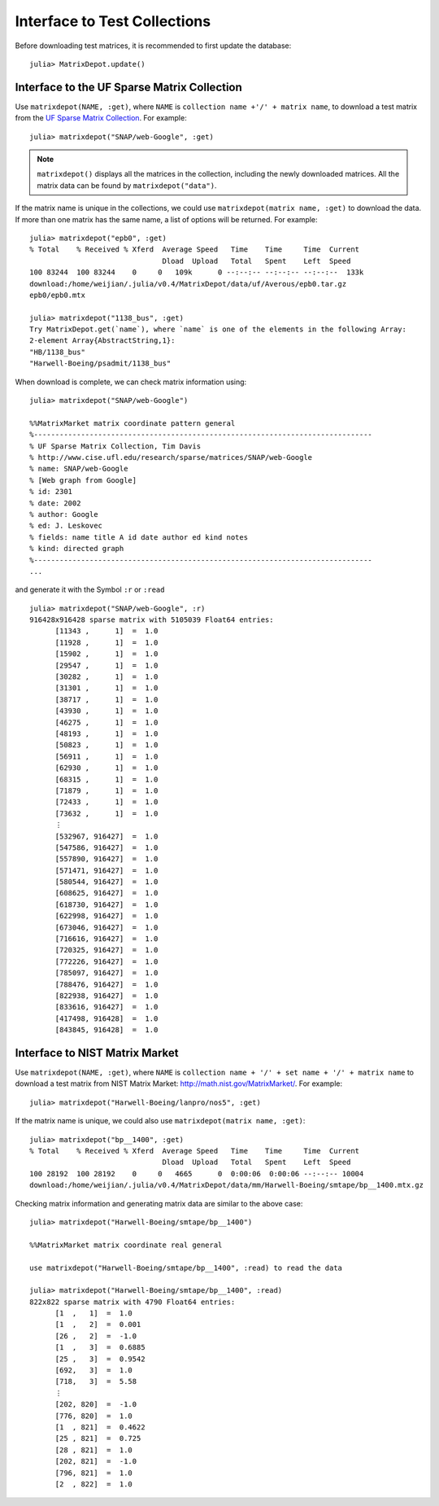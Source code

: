 .. _interfaces:

Interface to Test Collections
=============================

Before downloading test matrices, it is recommended to first update
the database::

  julia> MatrixDepot.update()


Interface to the UF Sparse Matrix Collection
---------------------------------------------

Use ``matrixdepot(NAME, :get)``, where ``NAME`` is ``collection name
+'/' + matrix name``,  to download a test matrix from the
`UF Sparse Matrix Collection <http://www.cise.ufl.edu/research/sparse/matrices/list_by_id.html>`_.
For example::

  julia> matrixdepot("SNAP/web-Google", :get)

.. note:: 
   ``matrixdepot()`` displays all the matrices in the
   collection, including the newly downloaded matrices. All the matrix 
   data can be found by ``matrixdepot("data")``. 
	  
If the matrix name is unique in the collections, we could use
``matrixdepot(matrix name, :get)`` to download the data. If more than
one matrix has the same name, a list of options will be returned. For
example::
  
  julia> matrixdepot("epb0", :get)
  % Total    % Received % Xferd  Average Speed   Time    Time     Time  Current
                                 Dload  Upload   Total   Spent    Left  Speed
  100 83244  100 83244    0     0   109k      0 --:--:-- --:--:-- --:--:--  133k
  download:/home/weijian/.julia/v0.4/MatrixDepot/data/uf/Averous/epb0.tar.gz
  epb0/epb0.mtx

  julia> matrixdepot("1138_bus", :get)
  Try MatrixDepot.get(`name`), where `name` is one of the elements in the following Array:
  2-element Array{AbstractString,1}:
  "HB/1138_bus"                    
  "Harwell-Boeing/psadmit/1138_bus"

When download is complete, we can check matrix information using::

  julia> matrixdepot("SNAP/web-Google")

  %%MatrixMarket matrix coordinate pattern general
  %-------------------------------------------------------------------------------
  % UF Sparse Matrix Collection, Tim Davis
  % http://www.cise.ufl.edu/research/sparse/matrices/SNAP/web-Google
  % name: SNAP/web-Google
  % [Web graph from Google]
  % id: 2301
  % date: 2002
  % author: Google
  % ed: J. Leskovec
  % fields: name title A id date author ed kind notes
  % kind: directed graph
  %-------------------------------------------------------------------------------
  ...

and generate it with the Symbol ``:r`` or  ``:read`` ::

  julia> matrixdepot("SNAP/web-Google", :r)
  916428x916428 sparse matrix with 5105039 Float64 entries:
	[11343 ,      1]  =  1.0
	[11928 ,      1]  =  1.0
	[15902 ,      1]  =  1.0
	[29547 ,      1]  =  1.0
	[30282 ,      1]  =  1.0
	[31301 ,      1]  =  1.0
	[38717 ,      1]  =  1.0
	[43930 ,      1]  =  1.0
	[46275 ,      1]  =  1.0
	[48193 ,      1]  =  1.0
	[50823 ,      1]  =  1.0
	[56911 ,      1]  =  1.0
	[62930 ,      1]  =  1.0
	[68315 ,      1]  =  1.0
	[71879 ,      1]  =  1.0
	[72433 ,      1]  =  1.0
	[73632 ,      1]  =  1.0
	⋮
	[532967, 916427]  =  1.0
	[547586, 916427]  =  1.0
	[557890, 916427]  =  1.0
	[571471, 916427]  =  1.0
	[580544, 916427]  =  1.0
	[608625, 916427]  =  1.0
	[618730, 916427]  =  1.0
	[622998, 916427]  =  1.0
	[673046, 916427]  =  1.0
	[716616, 916427]  =  1.0
	[720325, 916427]  =  1.0
	[772226, 916427]  =  1.0
	[785097, 916427]  =  1.0
	[788476, 916427]  =  1.0
	[822938, 916427]  =  1.0
	[833616, 916427]  =  1.0
	[417498, 916428]  =  1.0
	[843845, 916428]  =  1.0


Interface to NIST Matrix Market
-------------------------------

Use ``matrixdepot(NAME, :get)``, where ``NAME`` is
``collection name + '/' + set name + '/' + matrix name`` to download a
test matrix from NIST Matrix Market:
http://math.nist.gov/MatrixMarket/. For example::

  julia> matrixdepot("Harwell-Boeing/lanpro/nos5", :get)

If the matrix name is unique, we could also use ``matrixdepot(matrix name, :get)``::

  julia> matrixdepot("bp__1400", :get)
  % Total    % Received % Xferd  Average Speed   Time    Time     Time  Current
                                 Dload  Upload   Total   Spent    Left  Speed
  100 28192  100 28192    0     0   4665      0  0:00:06  0:00:06 --:--:-- 10004
  download:/home/weijian/.julia/v0.4/MatrixDepot/data/mm/Harwell-Boeing/smtape/bp__1400.mtx.gz

 
Checking matrix information and generating matrix data are similar to 
the above case::

  julia> matrixdepot("Harwell-Boeing/smtape/bp__1400")

  %%MatrixMarket matrix coordinate real general

  use matrixdepot("Harwell-Boeing/smtape/bp__1400", :read) to read the data

  julia> matrixdepot("Harwell-Boeing/smtape/bp__1400", :read)
  822x822 sparse matrix with 4790 Float64 entries:
	[1  ,   1]  =  1.0
	[1  ,   2]  =  0.001
	[26 ,   2]  =  -1.0
	[1  ,   3]  =  0.6885
	[25 ,   3]  =  0.9542
	[692,   3]  =  1.0
	[718,   3]  =  5.58
	⋮
	[202, 820]  =  -1.0
	[776, 820]  =  1.0
	[1  , 821]  =  0.4622
	[25 , 821]  =  0.725
	[28 , 821]  =  1.0
	[202, 821]  =  -1.0
	[796, 821]  =  1.0
	[2  , 822]  =  1.0
